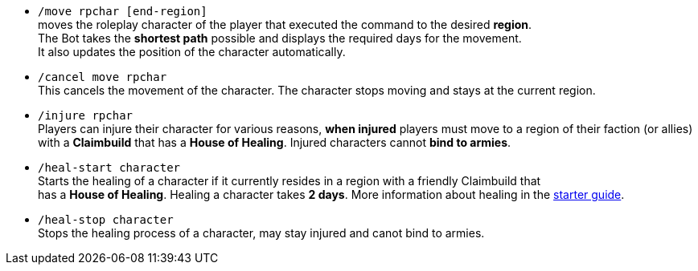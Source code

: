 * `/move rpchar [end-region]` +
moves the roleplay character of the player that executed the command to the desired **region**. +
The Bot takes the **shortest path** possible and displays the required days for the movement. +
It also updates the position of the character automatically.

* `/cancel move rpchar` +
This cancels the movement of the character. The character stops moving and stays at the current region.

* `/injure rpchar` +
Players can injure their character for various reasons, **when injured** players must move to a region of their faction (or allies) with a **Claimbuild** that has a **House of Healing**. Injured characters cannot **bind to armies**.

* `/heal-start character` +
Starts the healing of a character if it currently resides in a region with a friendly Claimbuild that +
has a **House of Healing**. Healing a character takes **2 days**. More information about healing in the xref:./../../guide/roleplay-characters/roleplay-characters.adoc#_heal_character[starter guide].

* `/heal-stop character` +
Stops the healing process of a character, may stay injured and canot bind to armies.

